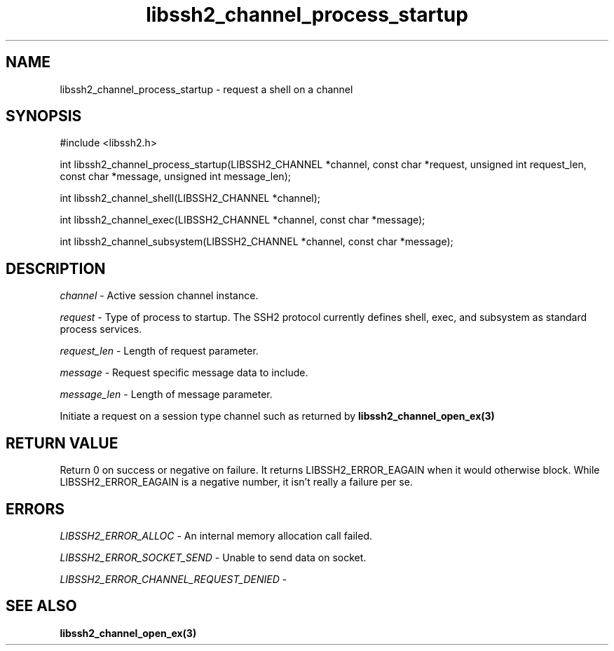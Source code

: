 .\" $Id: libssh2_channel_process_startup.3,v 1.2 2009/03/16 23:25:14 bagder Exp $
.\"
.TH libssh2_channel_process_startup 3 "1 Jun 2007" "libssh2 0.15" "libssh2 manual"
.SH NAME
libssh2_channel_process_startup - request a shell on a channel
.SH SYNOPSIS
#include <libssh2.h>

int
libssh2_channel_process_startup(LIBSSH2_CHANNEL *channel, const char *request, unsigned int request_len, const char *message, unsigned int message_len);

int
libssh2_channel_shell(LIBSSH2_CHANNEL *channel);

int
libssh2_channel_exec(LIBSSH2_CHANNEL *channel, const char *message);

int
libssh2_channel_subsystem(LIBSSH2_CHANNEL *channel, const char *message);

.SH DESCRIPTION
\fIchannel\fP - Active session channel instance.

\fIrequest\fP - Type of process to startup. The SSH2 protocol currently 
defines shell, exec, and subsystem as standard process services.

\fIrequest_len\fP - Length of request parameter.

\fImessage\fP - Request specific message data to include.

\fImessage_len\fP - Length of message parameter.

Initiate a request on a session type channel such as returned by 
.BR libssh2_channel_open_ex(3)
.SH RETURN VALUE
Return 0 on success or negative on failure.  It returns
LIBSSH2_ERROR_EAGAIN when it would otherwise block. While
LIBSSH2_ERROR_EAGAIN is a negative number, it isn't really a failure per se.
.SH ERRORS
\fILIBSSH2_ERROR_ALLOC\fP -  An internal memory allocation call failed.

\fILIBSSH2_ERROR_SOCKET_SEND\fP - Unable to send data on socket.

\fILIBSSH2_ERROR_CHANNEL_REQUEST_DENIED\fP - 
.SH SEE ALSO
.BR libssh2_channel_open_ex(3)
